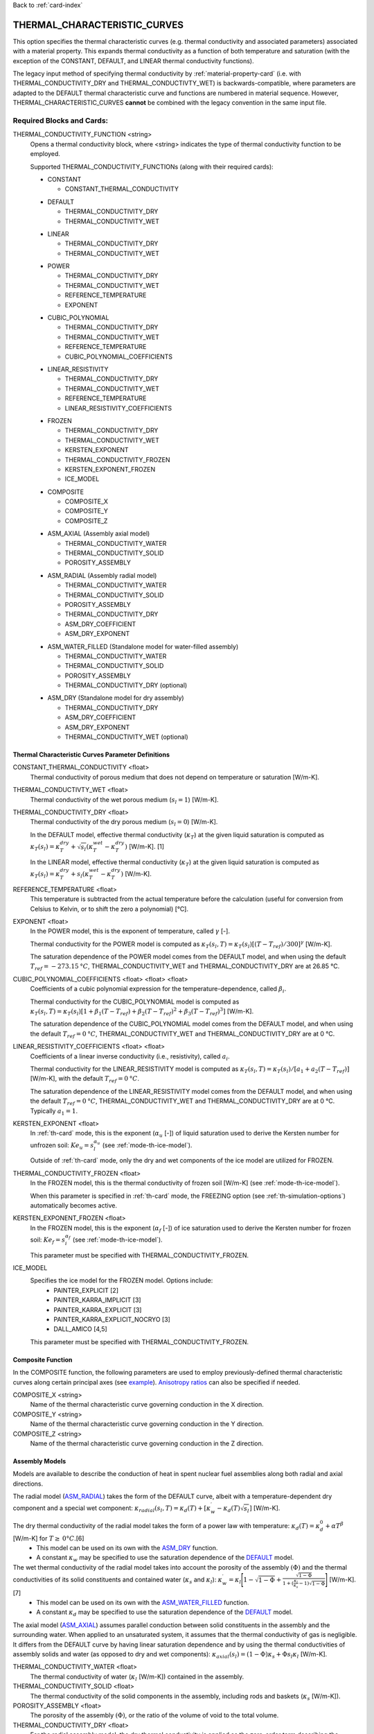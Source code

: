 Back to :ref:`card-index`

.. _thermal-characteristic-curves-card:

THERMAL_CHARACTERISTIC_CURVES
=============================
This option specifies the thermal characteristic curves (e.g. thermal conductivity and associated parameters) associated with a material property. This expands thermal conductivity as a function of both temperature and saturation (with the exception of the CONSTANT, DEFAULT, and LINEAR thermal conductivity functions). 

The legacy input method of specifying thermal conductivity by :ref:`material-property-card` (i.e. with THERMAL_CONDUCTIVITY_DRY and THERMAL_CONDUCTIVTY_WET) is backwards-compatible, where parameters are adapted to the DEFAULT thermal characteristic curve and functions are numbered in material sequence. However, THERMAL_CHARACTERISTIC_CURVES **cannot** be combined with the legacy convention in the same input file.

Required Blocks and Cards:
**************************
THERMAL_CONDUCTIVITY_FUNCTION <string>
  Opens a thermal conductivity block, where <string> indicates the type of thermal conductivity function to be employed. 

  Supported THERMAL_CONDUCTIVITY_FUNCTIONs (along with their required cards):
  
  .. _tcc-constant-input:
  
  * CONSTANT
    
    + CONSTANT_THERMAL_CONDUCTIVITY

  .. _tcc-default-input:

  * DEFAULT
    
    + THERMAL_CONDUCTIVITY_DRY
    + THERMAL_CONDUCTIVITY_WET

  .. _tcc-linear-input:

  * LINEAR
    
    + THERMAL_CONDUCTIVITY_DRY
    + THERMAL_CONDUCTIVITY_WET

  .. _tcc-power-input:      
      
  * POWER

    + THERMAL_CONDUCTIVITY_DRY
    + THERMAL_CONDUCTIVITY_WET
    + REFERENCE_TEMPERATURE
    + EXPONENT

  .. _tcc-cubic-polynomial-input:

  * CUBIC_POLYNOMIAL

    + THERMAL_CONDUCTIVITY_DRY
    + THERMAL_CONDUCTIVITY_WET
    + REFERENCE_TEMPERATURE
    + CUBIC_POLYNOMIAL_COEFFICIENTS

  .. _tcc-linear-resistivity-input:

  * LINEAR_RESISTIVITY

    + THERMAL_CONDUCTIVITY_DRY
    + THERMAL_CONDUCTIVITY_WET
    + REFERENCE_TEMPERATURE
    + LINEAR_RESISTIVITY_COEFFICIENTS

  .. _tcc-frozen-input:

  * FROZEN

    + THERMAL_CONDUCTIVITY_DRY
    + THERMAL_CONDUCTIVITY_WET
    + KERSTEN_EXPONENT
    + THERMAL_CONDUCTIVITY_FROZEN
    + KERSTEN_EXPONENT_FROZEN
    + ICE_MODEL

  .. _tcc-composite-input:
  
  * COMPOSITE
  
    + COMPOSITE_X
    + COMPOSITE_Y
    + COMPOSITE_Z

  .. _tcc-assembly-axial-input:
  
  * ASM_AXIAL (Assembly axial model)
  
    + THERMAL_CONDUCTIVITY_WATER
    + THERMAL_CONDUCTIVITY_SOLID
    + POROSITY_ASSEMBLY
 
  .. _tcc-assembly-radial-input:
 
  * ASM_RADIAL (Assembly radial model)
  
    + THERMAL_CONDUCTIVITY_WATER
    + THERMAL_CONDUCTIVITY_SOLID
    + POROSITY_ASSEMBLY
    + THERMAL_CONDUCTIVITY_DRY
    + ASM_DRY_COEFFICIENT
    + ASM_DRY_EXPONENT
 
  .. _tcc-assembly-water-input:
 
  * ASM_WATER_FILLED (Standalone model for water-filled assembly)
  
    + THERMAL_CONDUCTIVITY_WATER
    + THERMAL_CONDUCTIVITY_SOLID
    + POROSITY_ASSEMBLY
    + THERMAL_CONDUCTIVITY_DRY (optional)

  .. _tcc-assembly-dry-input:

  * ASM_DRY (Standalone model for dry assembly)
  
    + THERMAL_CONDUCTIVITY_DRY
    + ASM_DRY_COEFFICIENT
    + ASM_DRY_EXPONENT
    + THERMAL_CONDUCTIVITY_WET (optional)

.. _tcc-parameter-definitions:

Thermal Characteristic Curves Parameter Definitions
---------------------------------------------------

CONSTANT_THERMAL_CONDUCTIVITY <float>
 Thermal conductivity of porous medium that does not depend on temperature or saturation [W/m-K].

THERMAL_CONDUCTIVTY_WET <float>
 Thermal conductivity of the wet porous medium (:math:`s_l=1`) [W/m-K].

THERMAL_CONDUCTIVITY_DRY <float>
 Thermal conductivity of the dry porous medium (:math:`s_l=0`) [W/m-K].

 In the DEFAULT model, effective thermal conductivity (:math:`\kappa_T`) at the given liquid saturation is computed as :math:`\kappa_T(s_l)=\kappa_T^{dry} + \sqrt{s_l}(\kappa_T^{wet} - \kappa_T^{dry})` [W/m-K]. [1]

 In the LINEAR model, effective thermal conductivity (:math:`\kappa_T`) at the given liquid saturation is computed as :math:`\kappa_T(s_l)=\kappa_T^{dry} + s_l(\kappa_T^{wet} - \kappa_T^{dry})` [W/m-K].

REFERENCE_TEMPERATURE <float>
 This temperature is subtracted from the actual temperature before the calculation (useful for conversion from Celsius to Kelvin, or to shift the zero a polynomial) [°C].

EXPONENT <float>
 In the POWER model, this is the exponent of temperature, called :math:`\gamma` [-].

 Thermal conductivity for the POWER model is computed as :math:`\kappa_T(s_l,T)=\kappa_T(s_l)[(T-T_{ref})/300]^\gamma` [W/m-K].

 The saturation dependence of the POWER model comes from the DEFAULT model, and when using the default :math:`T_{ref}=-273.15\:°C`, THERMAL_CONDUCTIVITY_WET and THERMAL_CONDUCTIVITY_DRY are at 26.85 °C.

CUBIC_POLYNOMIAL_COEFFICIENTS <float> <float> <float>
 Coefficients of a cubic polynomial expression for the temperature-dependence, called :math:`\beta_i`.

 Thermal conductivity for the CUBIC_POLYNOMIAL model is computed as :math:`\kappa_T(s_l,T)=\kappa_T(s_l)[1 + \beta_1 (T-T_{ref}) + \beta_2 (T-T_{ref})^2 + \beta_3 (T-T_{ref})^3]` [W/m-K].

 The saturation dependence of the CUBIC_POLYNOMIAL model comes from the DEFAULT model, and when using the default :math:`T_{ref}=0\:°C`, THERMAL_CONDUCTIVITY_WET and THERMAL_CONDUCTIVITY_DRY are at 0 °C. 
  
LINEAR_RESISTIVITY_COEFFICIENTS <float> <float>
 Coefficients of a linear inverse conductivity (i.e., resistivity), called :math:`a_i`.

 Thermal conductivity for the LINEAR_RESISTIVITY model is computed as :math:`\kappa_T(s_l,T)=\kappa_T(s_l)/[a_1 + a_2 (T - T_{ref})]` [W/m-K], with the default :math:`T_{ref}=0\:°C`.

 The saturation dependence of the LINEAR_RESISTIVITY model comes from the DEFAULT model, and when using the default :math:`T_{ref}=0\:°C`, THERMAL_CONDUCTIVITY_WET and THERMAL_CONDUCTIVITY_DRY are at 0 °C. Typically :math:`a_1=1`. 

KERSTEN_EXPONENT <float>
 In :ref:`th-card` mode, this is the exponent (:math:`\alpha_{u}` [-]) of liquid saturation used to derive the Kersten number for unfrozen soil: :math:`Ke_{u}=s^{\alpha_{u}}_{l}` (see :ref:`mode-th-ice-model`).
 
 Outside of :ref:`th-card` mode, only the dry and wet components of the ice model are utilized for FROZEN.

THERMAL_CONDUCTIVITY_FROZEN <float>
  In the FROZEN model, this is the thermal conductivity of frozen soil [W/m-K] (see :ref:`mode-th-ice-model`).

  When this parameter is specified in :ref:`th-card` mode, the FREEZING option (see :ref:`th-simulation-options`) automatically becomes active.
  
KERSTEN_EXPONENT_FROZEN <float>
  In the FROZEN model, this is the exponent (:math:`\alpha_{f}` [-]) of ice saturation used to derive the Kersten number for frozen soil: :math:`Ke_{f}=s^{\alpha_{f}}_{i}` (see :ref:`mode-th-ice-model`).
    
  This parameter must be specified with THERMAL_CONDUCTIVITY_FROZEN.
  
ICE_MODEL 
  Specifies the ice model for the FROZEN model. Options include:
    * PAINTER_EXPLICIT [2]
    * PAINTER_KARRA_IMPLICIT [3]
    * PAINTER_KARRA_EXPLICIT [3]
    * PAINTER_KARRA_EXPLICIT_NOCRYO [3]
    * DALL_AMICO [4,5]
    
  This parameter must be specified with THERMAL_CONDUCTIVITY_FROZEN.

.. _tcc-composite-function:

Composite Function
------------------

In the COMPOSITE function, the following parameters are used to employ previously-defined thermal characteristic curves along certain principal axes (see `example <tcc-example-composite_>`_). `Anisotropy ratios <tcc-anisotropy-parameter-definitions_>`_ can also be specified if needed. 
 
COMPOSITE_X <string>
  Name of the thermal characteristic curve governing conduction in the X direction.

COMPOSITE_Y <string>
  Name of the thermal characteristic curve governing conduction in the Y direction.

COMPOSITE_Z <string>
  Name of the thermal characteristic curve governing conduction in the Z direction.

.. _tcc-assembly-model-definitions:

Assembly Models
---------------
Models are available to describe the conduction of heat in spent nuclear fuel assemblies along both radial and axial directions. 

The radial model (`ASM_RADIAL <tcc-assembly-radial-input_>`_) takes the form of the DEFAULT curve, albeit with a temperature-dependent dry component and a special wet component: :math:`\kappa_{radial}(s_l,T)=\kappa_{d}(T)+[\kappa_{w}^{\prime}-\kappa_{d}(T)\sqrt{s_{l}}]` [W/m-K].

The dry thermal conductivity of the radial model takes the form of a power law with temperature: :math:`\kappa_{d}(T)=\kappa_{d}^{0}+\alpha T^{\beta}` [W/m-K] for :math:`T\ge\:0 °C`.[6] 
  * This model can be used on its own with the `ASM_DRY <tcc-assembly-dry-input_>`_ function.
  * A constant :math:`\kappa_{w}` may be specified to use the saturation dependence of the `DEFAULT <tcc-default-input_>`_ model.

The wet thermal conductivity of the radial model takes into account the porosity of the assembly :math:`(\Phi)` and the thermal conductivities of its solid constituents and contained water (:math:`\kappa_{s}` and :math:`\kappa_{l}`): :math:`\kappa_{w}^{\prime}=\kappa_{l}\Bigg[1-\sqrt{1-\Phi}+\frac{\sqrt{1-\Phi}}{1+(\frac{\kappa_{l}}{\kappa_{s}}-1)\sqrt{1-\Phi}}\Bigg]` [W/m-K].[7] 
  * This model can be used on its own with the `ASM_WATER_FILLED <tcc-assembly-water-input_>`_ function.
  * A constant :math:`\kappa_{d}` may be specified to use the saturation dependence of the `DEFAULT <tcc-default-input_>`_ model.

The axial model (`ASM_AXIAL <tcc-assembly-axial-input_>`_) assumes parallel conduction between solid constituents in the assembly and the surrounding water. When applied to an unsaturated system, it assumes that the thermal conductivity of gas is negligible. It differs from the DEFAULT curve by having linear saturation dependence and by using the thermal conductivities of assembly solids and water (as opposed to dry and wet components): :math:`\kappa_{axial}(s_{l})=(1-\Phi)\kappa_{s}+\Phi s_{l}\kappa_{l}` [W/m-K].

THERMAL_CONDUCTIVITY_WATER <float>
 The thermal conductivity of water (:math:`\kappa_{l}` [W/m-K]) contained in the assembly.
   
THERMAL_CONDUCTIVITY_SOLID <float>
 The thermal conductivity of the solid components in the assembly, including rods and baskets (:math:`\kappa_{s}` [W/m-K]).
   
POROSITY_ASSEMBLY <float>
 The porosity of the assembly :math:`(\Phi)`, or the ratio of the volume of void to the total volume. 
   
THERMAL_CONDUCTIVITY_DRY <float>
 For the radial assembly model, the dry thermal conductivity is applied as the zero-order term describing the baseline thermal conductivity of the dry assembly at 0 °C (:math:`\kappa_{d}^{0}` [W/m-K]).
   
ASM_DRY_COEFFICIENT <float>
 For the dry state of the radial assembly model, this is the coefficient for the temperature-dependent term (:math:`\alpha`).
   
ASM_DRY_EXPONENT <float>
 For the dry state of the radial assembly model, this is the exponent of temperature in the temperature-dependent term (:math:`\beta`). Both :math:`\alpha` and :math:`\beta` must be fitted to align with the units of :math:`\kappa_{d}^{0}`. 

Optional Blocks and Cards:
**************************

.. _tcc-anisotropy-parameter-definitions:

Thermal Conductivity Anisotropy Parameter Definitions
-----------------------------------------------------

The following parameters are used to impart a direction-dependent treatment of thermal conductivity for thermal characteristic curves that employ :math:`\kappa_T(s_l)` from the DEFAULT function. The following inputs are ratios that determine what fraction of the user-input values (THERMAL_CONDUCTIVITY_DRY or THERMAL_CONDUCTIVITY_WET) comprise particular components of the thermal conductivity tensor. 

ANISOTROPY_RATIO_X <float>
 The ratio applied to user-input thermal conductivity to derive the :math:`\kappa_{xx}` component of the thermal conductivity tensor. Requires additional input of Y and Z ratios. 
 
ANISOTROPY_RATIO_Y <float>
 The ratio applied to user-input thermal conductivity to derive the :math:`\kappa_{yy}` component of the thermal conductivity tensor. Requires additional input of X and Z ratios. 
  
ANISOTROPY_RATIO_Z <float>
 The ratio applied to user-input thermal conductivity to derive the :math:`\kappa_{zz}` component of the thermal conductivity tensor. Requires additional input of X and Y ratios. 

.. _tcc-test:

Test Thermal Characteristic Curve
---------------------------------
TEST
 Including this keyword will produce output (.dat file) for a thermal characteristic curve that includes: 
  (a) temperature :math:`(T)`,
  (b) liquid saturation :math:`(s_l)`,
  (c) thermal conductivity :math:`(\kappa_T)`,
  (d) :math:`\frac{\partial \kappa_T}{\partial s_l}`,
  (e) :math:`\frac{\partial \kappa_T}{\partial T}`,
  (f) numerical approximation to (d.), and
  (g) numerical approximation to (e.). 
  
 When the `FROZEN <tcc-frozen-input_>`_ model is in use with FREEZING active, there are additional parameters in the output:
   * ice saturation :math:`(s_i)`
   * :math:`\frac{\partial \kappa_T}{\partial s_i}`
   * numerical approximation to :math:`\frac{\partial \kappa_T}{\partial s_i}`
 
Examples
********

.. _tcc-example-general:

Material with thermal characteristic curve named "cct_power"
------------------------------------------------------------
 ::

  MATERIAL_PROPERTY soil
    ID 1
    CHARACTERISTIC_CURVES cc1
    POROSITY 0.000001
    TORTUOSITY 1.0
    ROCK_DENSITY 2650.0 kg/m^3
    THERMAL_CHARACTERISTIC_CURVES cct_power
    HEAT_CAPACITY 830.0 J/kg-C
    PERMEABILITY
      PERM_ISO 1.d-12
    /
  /

  THERMAL_CHARACTERISTIC_CURVES cct_constant
    THERMAL_CONDUCTIVITY_FUNCTION CONSTANT
      CONSTANT_THERMAL_CONDUCTIVITY 5.5000D+0 W/m-C
    END
    TEST
  END

  THERMAL_CHARACTERISTIC_CURVES cct_default
    THERMAL_CONDUCTIVITY_FUNCTION DEFAULT
      THERMAL_CONDUCTIVITY_DRY 5.5000D+0 W/m-C
      THERMAL_CONDUCTIVITY_WET 7.0000D+0 W/m-C
    END
    TEST
  END

  THERMAL_CHARACTERISTIC_CURVES cct_power
    THERMAL_CONDUCTIVITY_FUNCTION POWER
      THERMAL_CONDUCTIVITY_DRY 5.5000D+0 W/m-C
      THERMAL_CONDUCTIVITY_WET 7.0000D+0 W/m-C
      #REFERENCE_TEMPERATURE -273.15 ! default value
      EXPONENT -1.18D+0 
    END
    TEST
  END

  THERMAL_CHARACTERISTIC_CURVES cct_cubic_polynomial
    THERMAL_CONDUCTIVITY_FUNCTION CUBIC_POLYNOMIAL
      THERMAL_CONDUCTIVITY_DRY 5.5000D+0 W/m-C
      THERMAL_CONDUCTIVITY_WET 7.0000D+0 W/m-C
      #REFERENCE_TEMPERATURE 0.d0 ! default value
      CUBIC_POLYNOMIAL_COEFFICIENTS -4.53398D-3 1.41580D-5 -1.94840D-8
    END
    TEST
  END

  THERMAL_CHARACTERISTIC_CURVES cct_linear_resistivity
    THERMAL_CONDUCTIVITY_FUNCTION LINEAR_RESISTIVITY
      THERMAL_CONDUCTIVITY_DRY 5.5000D+0 W/m-C
      THERMAL_CONDUCTIVITY_WET 7.0000D+0 W/m-C
      #REFERENCE_TEMPERATURE 0.d0 ! default value
      LINEAR_RESISTIVITY_COEFFICIENTS 1.0d0 5.038D-3
    END
    TEST
  END

  THERMAL_CHARACTERISTIC_CURVES cct_frozen
    THERMAL_CONDUCTIVITY_FUNCTION FROZEN
      THERMAL_CONDUCTIVITY_DRY 0.2500D+0 W/m-C
      THERMAL_CONDUCTIVITY_WET 1.3000D+0 W/m-C
      KERSTEN_EXPONENT 0.45
      #THERMAL_CONDUCTIVITY_FROZEN 2.3500D+0 W/m-C
      #KERSTEN_EXPONENT_FROZEN 0.95
      #ICE_MODEL PAINTER_EXPLICIT
    END
    TEST
  END

.. _tcc-example-composite:

Material with composite thermal characteristic curve named "cct_composite"
--------------------------------------------------------------------------
 ::

   MATERIAL_PROPERTY wp
     ID 1
     CHARACTERISTIC_CURVES cc_wp
     POROSITY 0.50
     TORTUOSITY 1.0
     ROCK_DENSITY 5000.0 kg/m^3
     THERMAL_CHARACTERISTIC_CURVES cct_composite
     HEAT_CAPACITY 450.0 J/kg-C
     PERMEABILITY
       PERM_ISO 1.d-16
     /
   /

  THERMAL_CHARACTERISTIC_CURVES cct_axial
    THERMAL_CONDUCTIVITY_FUNCTION ASM_AXIAL
      THERMAL_CONDUCTIVITY_WATER 1.7200D+0 W/m-C
      THERMAL_CONDUCTIVITY_SOLID 1.6700D+1 W/m-C
      POROSITY_ASSEMBLY          5.0000D-1
    END
    TEST
  END
  
  THERMAL_CHARACTERISTIC_CURVES cct_radial
    THERMAL_CONDUCTIVITY_FUNCTION ASM_RADIAL
      THERMAL_CONDUCTIVITY_DRY   0.1430D+0 W/m-C
      THERMAL_CONDUCTIVITY_WATER 1.7200D+0 W/m-C
      THERMAL_CONDUCTIVITY_SOLID 1.6700D+1 W/m-C
      ASM_DRY_COEFFICIENT        3.8300D-5
      ASM_DRY_EXPONENT           1.6700D+0
      POROSITY_ASSEMBLY          5.0000D-1
    END
    TEST
  END
  
  THERMAL_CHARACTERISTIC_CURVES cct_composite
    THERMAL_CONDUCTIVITY_FUNCTION COMPOSITE
      COMPOSITE_X cct_radial
      COMPOSITE_Y cct_radial
      COMPOSITE_Z cct_axial
    END
  END

.. _tcc-example-anisotropic:

Material with anisotropic thermal conductivity
----------------------------------------------
 ::

  MATERIAL_PROPERTY soil
    ID 1
    CHARACTERISTIC_CURVES cc1
    POROSITY 0.25
    TORTUOSITY 0.5
    ROCK_DENSITY 2650.0 kg/m^3
    THERMAL_CHARACTERISTIC_CURVES cct_linear_resistivity
    HEAT_CAPACITY 830.0 J/kg-C
    PERMEABILITY
      PERM_ISO 1.d-12
    /
  /

  THERMAL_CHARACTERISTIC_CURVES cct_linear_resistivity
    THERMAL_CONDUCTIVITY_FUNCTION LINEAR_RESISTIVITY
      THERMAL_CONDUCTIVITY_DRY 5.5000D+0 W/m-C
      THERMAL_CONDUCTIVITY_WET 7.0000D+0 W/m-C
      #REFERENCE_TEMPERATURE 0.d0 ! default value
      LINEAR_RESISTIVITY_COEFFICIENTS 1.0d0 5.038D-3
      ANISOTROPY_RATIO_X  1.0000D+0
      ANISOTROPY_RATIO_Y  0.8000D+0
      ANISOTROPY_RATIO_Z  0.5000D+0
    END
    TEST
  END

.. _tcc-references:

References
**********
1. Somerton, W.H., J.A. Keese, and S.L. Chu (1974). Thermal behavior of unconsolidated oil sands. Society of Petroleum Engineers Journal 14(5), 513-521. https://doi.org/10.2118/4506-PA
2. Painter, S.L. (2011). Three-phase numerical model of water migration in partially frozen geological media: model formulation, validation, and applications. Computational Geosciences 15, 69–85. https://doi.org/10.1007/s10596-010-9197-z
3. Painter, S.L., and S. Karra (2014). Constitutive model for unfrozen water content in subfreezing unsaturated soils. Vadose Zone 13(4), 1-8. https://doi.org/10.2136/vzj2013.04.0071
4. Dall'Amico, M. (2010). Coupled  water  and  heat  transfer  in  permafrost modeling. Ph.D. thesis, Institute of Civil and Environmental Engineering, Universita’ degli Studi di Trento, Trento, Italy. http://eprints-phd.biblio.unitn.it/335/
5. Dall'Amico, M., S. Endrizzi, S. Gruber, and R. Rigon (2011). A robust and energy-conserving model of freezing variably-saturated soil. The Cryosphere 5(2), 469-484. https://doi.org/10.5194/tc-5-469-2011
6. TRW Environmental Safety Systems (1996). Spent nuclear fuel effective thermal conductivity report. U.S. Department of Energy, Yucca Mountain Site Characterization Project Office, Las Vegas, NV. MOL.19961202.0030. https://doi.org/10.2172/778872
7. Cheng, P., and C.-T. Hsu (1999). The effective stagnant thermal conductivity of porous media with periodic structures. Journal of Porous Media 2(1), 19-38. https://doi.org/10.1615/JPorMedia.v2.i1.20 
